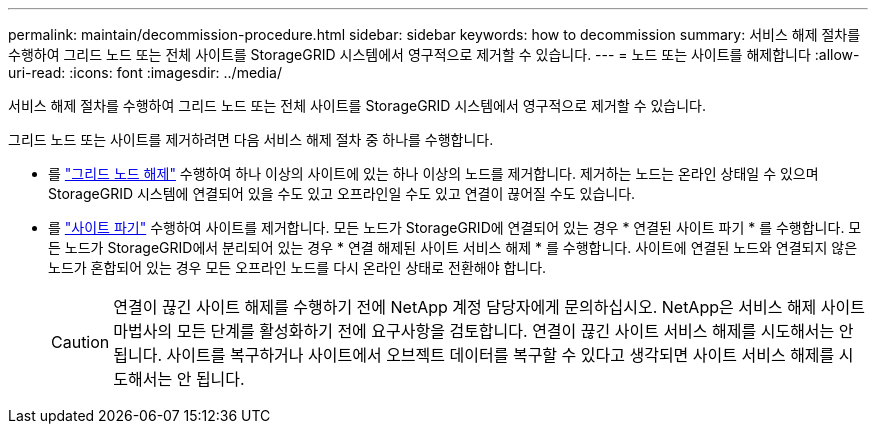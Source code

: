 ---
permalink: maintain/decommission-procedure.html 
sidebar: sidebar 
keywords: how to decommission 
summary: 서비스 해제 절차를 수행하여 그리드 노드 또는 전체 사이트를 StorageGRID 시스템에서 영구적으로 제거할 수 있습니다. 
---
= 노드 또는 사이트를 해제합니다
:allow-uri-read: 
:icons: font
:imagesdir: ../media/


[role="lead"]
서비스 해제 절차를 수행하여 그리드 노드 또는 전체 사이트를 StorageGRID 시스템에서 영구적으로 제거할 수 있습니다.

그리드 노드 또는 사이트를 제거하려면 다음 서비스 해제 절차 중 하나를 수행합니다.

* 를 link:grid-node-decommissioning.html["그리드 노드 해제"] 수행하여 하나 이상의 사이트에 있는 하나 이상의 노드를 제거합니다. 제거하는 노드는 온라인 상태일 수 있으며 StorageGRID 시스템에 연결되어 있을 수도 있고 오프라인일 수도 있고 연결이 끊어질 수도 있습니다.
* 를 link:considerations-for-removing-site.html["사이트 파기"] 수행하여 사이트를 제거합니다. 모든 노드가 StorageGRID에 연결되어 있는 경우 * 연결된 사이트 파기 * 를 수행합니다. 모든 노드가 StorageGRID에서 분리되어 있는 경우 * 연결 해제된 사이트 서비스 해제 * 를 수행합니다. 사이트에 연결된 노드와 연결되지 않은 노드가 혼합되어 있는 경우 모든 오프라인 노드를 다시 온라인 상태로 전환해야 합니다.
+

CAUTION: 연결이 끊긴 사이트 해제를 수행하기 전에 NetApp 계정 담당자에게 문의하십시오. NetApp은 서비스 해제 사이트 마법사의 모든 단계를 활성화하기 전에 요구사항을 검토합니다. 연결이 끊긴 사이트 서비스 해제를 시도해서는 안 됩니다. 사이트를 복구하거나 사이트에서 오브젝트 데이터를 복구할 수 있다고 생각되면 사이트 서비스 해제를 시도해서는 안 됩니다.



